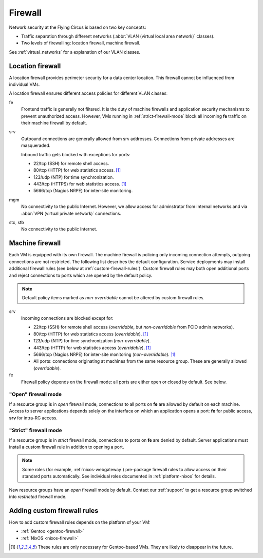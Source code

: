 .. _firewall:

Firewall
========

Network security at the Flying Circus is based on two key concepts:

* Traffic separation through different networks (:abbr:`VLAN (virtual local area
  network)` classes).
* Two levels of firewalling: location firewall, machine firewall.

See :ref:`virtual_networks` for a explanation of our VLAN classes.

Location firewall
-----------------

A location firewall provides perimeter security for a data center location.
This firewall cannot be influenced from individual VMs.

A location firewall ensures different access policies for different VLAN
classes:

fe
  Frontend traffic is generally not filtered. It is the duty of machine
  firewalls and application security mechanisms to prevent unauthorized access.
  However, VMs running in :ref:`strict-firewall-mode` block all incoming **fe**
  traffic on their machine firewall by default.

srv
  Outbound connections are generally allowed from srv addresses. Connections
  from private addresses are masqueraded.

  Inbound traffic gets blocked with exceptions for ports:

  * 22/tcp (SSH) for remote shell access.

  * 80/tcp (HTTP) for web statistics access. [#fn1]_

  * 123/udp (NTP) for time synchronization.

  * 443/tcp (HTTPS) for web statistics access. [#fn1]_

  * 5666/tcp (Nagios NRPE) for inter-site monitoring.

mgm
  No connectivity to the public Internet. However, we allow access for
  adminstrator from internal networks and via :abbr:`VPN (virtual private
  network)` connections.

sto, stb
  No connectivity to the public Internet.


Machine firewall
----------------

Each VM is equipped with its own firewall. The machine firewall is policing only
incoming connection attempts, outgoing connections are not restricted. The
following list describes the default configuration. Service deployments may
install additional firewall rules (see below at :ref:`custom-firewall-rules`).
Custom firewall rules may both open additional ports and reject connections to
ports which are opened by the default policy.

.. note::

   Default policy items marked as *non-overridable* cannot be altered by
   custom firewall rules.

srv
  Incoming connections are blocked except for:

  * 22/tcp (SSH) for remote shell access (*overridable*, but *non-overridable*
    from FCIO admin networks).

  * 80/tcp (HTTP) for web statistics access (*overridable*). [#fn1]_

  * 123/udp (NTP) for time synchronization (*non-overridable*).

  * 443/tcp (HTTP) for web statistics access (*overridable*). [#fn1]_

  * 5666/tcp (Nagios NRPE) for inter-site monitoring (*non-overridable*).
    [#fn1]_

  * All ports: connections originating at machines from the same resource group.
    These are generally allowed (*overridable*).

fe
  Firewall policy depends on the firewall mode: all ports are either open or
  closed by default. See below.


.. _open-firewall-mode:

"Open" firewall mode
~~~~~~~~~~~~~~~~~~~~

If a resource group is in *open* firewall mode, connections to all ports on
**fe** are allowed by default on each machine. Access to server applications
depends solely on the interface on which an application opens a port: **fe** for
public access, **srv** for intra-RG access.

.. _strict-firewall-mode:

"Strict" firewall mode
~~~~~~~~~~~~~~~~~~~~~~

If a resource group is in *strict* firewall mode, connections to ports on **fe**
are denied by default. Server applications must install a custom firewall rule
in addition to opening a port.

.. note::

   Some roles (for example, :ref:`nixos-webgateway`) pre-package firewall
   rules to allow access on their standard ports automatically. See individual
   roles documented in :ref:`platform-nixos` for details.

New resource groups have an *open* firewall mode by default. Contact our
:ref:`support` to get a resource group switched into *restricted* firewall mode.


.. _custom-firewall-rules:

Adding custom firewall rules
----------------------------

How to add custom firewall rules depends on the platform of your VM:

* :ref:`Gentoo <gentoo-firewall>`
* :ref:`NixOS <nixos-firewall>`


.. [#fn1] These rules are only necessary for Gentoo-based VMs. They are likely
   to disappear in the future.


.. vim: set spell spelllang=en:
